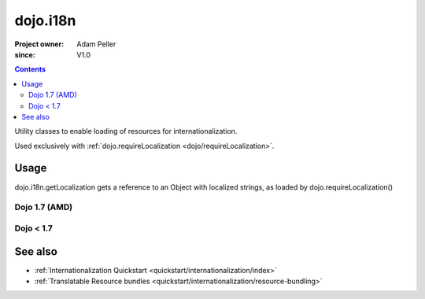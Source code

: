 .. _dojo/i18n:

=========
dojo.i18n
=========

:Project owner: Adam Peller
:since: V1.0

.. contents ::
   :depth: 2

Utility classes to enable loading of resources for internationalization.

Used exclusively with :ref:`dojo.requireLocalization <dojo/requireLocalization>`.

Usage
=====

dojo.i18n.getLocalization gets a reference to an Object with localized strings, as loaded by dojo.requireLocalization()

Dojo 1.7 (AMD)
--------------

.. js ::

    require(["dojo/i18n!dijit/form/nls/validate"], function(i18n){
        console.log(i18n.invalidMessage);
    });

Dojo < 1.7
--------------
 
.. js ::
 
 <script type="text/javascript">
  var validate = dojo.i18n.getLocalization("dijit.form", "validate");
  console.log(validate.invalidMessage);
 </script>


See also
========

* :ref:`Internationalization Quickstart <quickstart/internationalization/index>`
* :ref:`Translatable Resource bundles <quickstart/internationalization/resource-bundling>`

